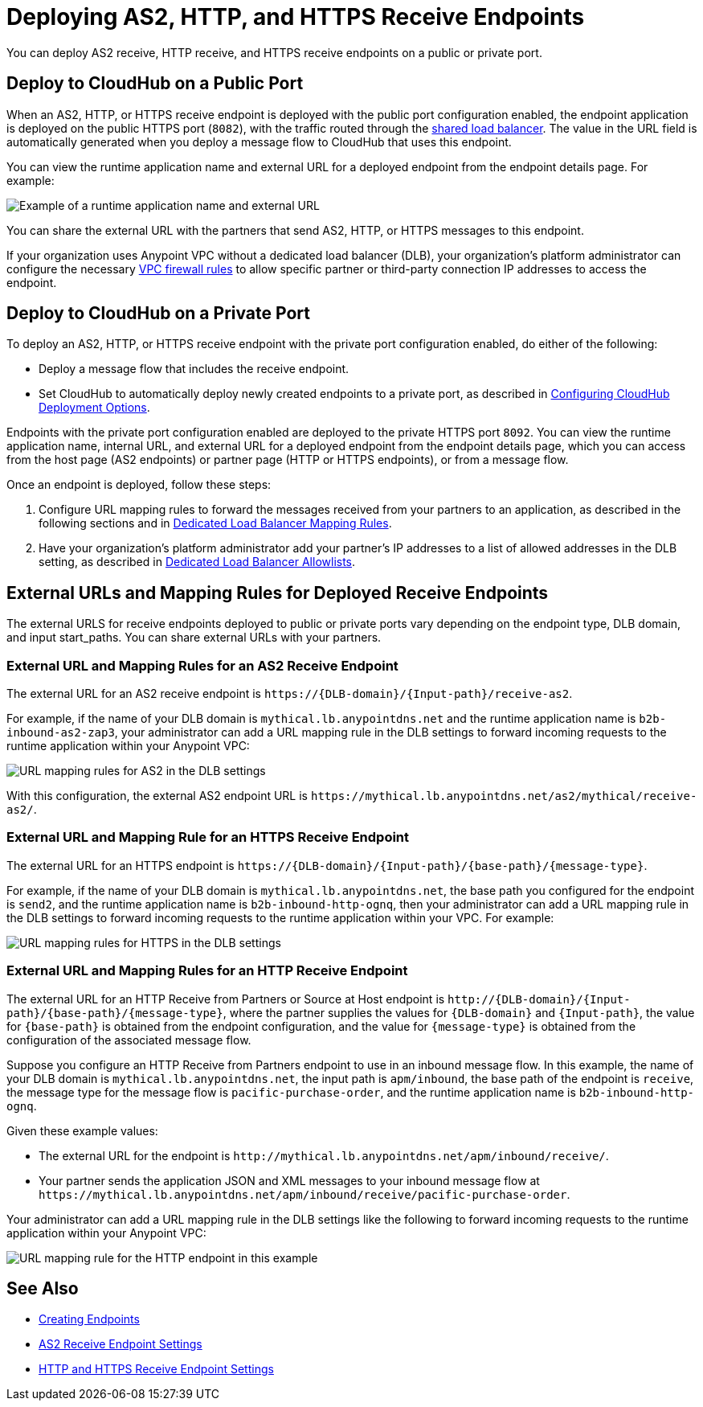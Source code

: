 = Deploying AS2, HTTP, and HTTPS Receive Endpoints

You can deploy AS2 receive, HTTP receive, and HTTPS receive endpoints on a public or private port.

== Deploy to CloudHub on a Public Port

When an AS2, HTTP, or HTTPS receive endpoint is deployed with the public port configuration enabled, the endpoint application is deployed on the public HTTPS port (`8082`), with the traffic routed through the xref:runtime-manager::dedicated-load-balancer-tutorial.adoc[shared load balancer]. The value in the URL field is automatically generated when you deploy a message flow to CloudHub that uses this endpoint.

You can view the runtime application name and external URL for a deployed endpoint from the endpoint details page. For example:

image::pm-receive-endpoint-url.png[Example of a runtime application name and external URL] 

You can share the external URL with the partners that send AS2, HTTP, or HTTPS messages to this endpoint.

If your organization uses Anypoint VPC without a dedicated load balancer (DLB), your organization’s platform administrator can configure the necessary xref:runtime-manager::vpc-firewall-rules-concept.adoc[VPC firewall rules] to allow specific partner or third-party connection IP addresses to access the endpoint.

== Deploy to CloudHub on a Private Port

To deploy an AS2, HTTP, or HTTPS receive endpoint with the private port configuration enabled, do either of the following:

* Deploy a message flow that includes the receive endpoint.
* Set CloudHub to automatically deploy newly created endpoints to a private port, as described in xref:cloudhub-deploy-options.adoc[Configuring CloudHub Deployment Options].

Endpoints with the private port configuration enabled are deployed to the private HTTPS port `8092`. You can view the runtime application name, internal URL, and external URL for a deployed endpoint from the endpoint details page, which you can access from the host page (AS2 endpoints) or partner page (HTTP or HTTPS endpoints), or from a message flow.

Once an endpoint is deployed, follow these steps:

. Configure URL mapping rules to forward the messages received from your partners to an application, as described in the following sections and in xref:runtime-manager::lb-mapping-rules.adoc[Dedicated Load Balancer Mapping Rules].
. Have your organization's platform administrator add your partner's IP addresses to a list of allowed addresses in the DLB setting, as described in xref:runtime-manager::lb-allowlists.adoc[Dedicated Load Balancer Allowlists].

== External URLs and Mapping Rules for Deployed Receive Endpoints

The external URLS for receive endpoints deployed to public or private ports vary depending on the endpoint type, DLB domain, and input start_paths. You can share external URLs with your partners.

=== External URL and Mapping Rules for an AS2 Receive Endpoint

The external URL for an AS2 receive endpoint is `+https://{DLB-domain}/{Input-path}/receive-as2+`.

For example, if the name of your DLB domain is `mythical.lb.anypointdns.net` and the runtime application name is `b2b-inbound-as2-zap3`, your administrator can add a URL mapping rule in the DLB settings to forward incoming requests to the runtime application within your Anypoint VPC:

image::url-mapping-rules-as2.png[URL mapping rules for AS2 in the DLB settings]

With this configuration, the external AS2 endpoint URL is `+https://mythical.lb.anypointdns.net/as2/mythical/receive-as2/+`.

=== External URL and Mapping Rule for an HTTPS Receive Endpoint

The external URL for an HTTPS endpoint is `+https://{DLB-domain}/{Input-path}/{base-path}/{message-type}+`.

For example, if the name of your DLB domain is `mythical.lb.anypointdns.net`, the base path you configured for the endpoint is `send2`, and the runtime application name is `b2b-inbound-http-ognq`, then your administrator can add a URL mapping rule in the DLB settings to forward incoming requests to the runtime application within your VPC. For example:

image::url-mapping-rules-https.png[URL mapping rules for HTTPS in the DLB settings]

=== External URL and Mapping Rules for an HTTP Receive Endpoint

The external URL for an HTTP Receive from Partners or Source at Host endpoint is `+http://{DLB-domain}/{Input-path}/{base-path}/{message-type}+`, where the partner supplies the values for `{DLB-domain}` and `{Input-path}`, the value for `{base-path}` is obtained from the endpoint configuration, and the value for `{message-type}` is obtained from the configuration of the associated message flow.

Suppose you configure an HTTP Receive from Partners endpoint to use in an inbound message flow. In this example, the name of your DLB domain is `mythical.lb.anypointdns.net`, the input path is `apm/inbound`, the base path of the endpoint is `receive`, the message type for the message flow is `pacific-purchase-order`, and the runtime application name is `b2b-inbound-http-ognq`.

Given these example values:

* The external URL for the endpoint is `+http://mythical.lb.anypointdns.net/apm/inbound/receive/+`.
* Your partner sends the application JSON and XML messages to your inbound message flow at `+https://mythical.lb.anypointdns.net/apm/inbound/receive/pacific-purchase-order+`.

Your administrator can add a URL mapping rule in the DLB settings like the following to forward incoming requests to the runtime application within your Anypoint VPC:

image::url-mapping-rules-http.png[URL mapping rule for the HTTP endpoint in this example]

== See Also

* xref:create-endpoint.adoc[Creating Endpoints]
* xref:endpoint-as2-receive.adoc[AS2 Receive Endpoint Settings]
* xref:endpoint-https-receive.adoc[HTTP and HTTPS Receive Endpoint Settings]

